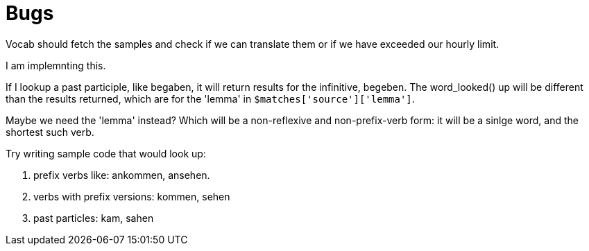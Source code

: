 = Bugs

Vocab should fetch the samples and check if we can translate them or if we have exceeded our hourly limit.

I am implemnting this.

If I lookup a past participle, like begaben, it will return results for the infinitive, begeben. The word_looked() up will be different than the
results returned, which are for the 'lemma' in `$matches['source']['lemma']`.

Maybe we need the 'lemma' instead? Which will be a non-reflexive and non-prefix-verb form: it will be a sinlge word, and the shortest such verb.

Try writing sample code that would look up:

1. prefix verbs like: ankommen, ansehen.
2. verbs with prefix versions: kommen, sehen
3. past particles: kam, sahen

